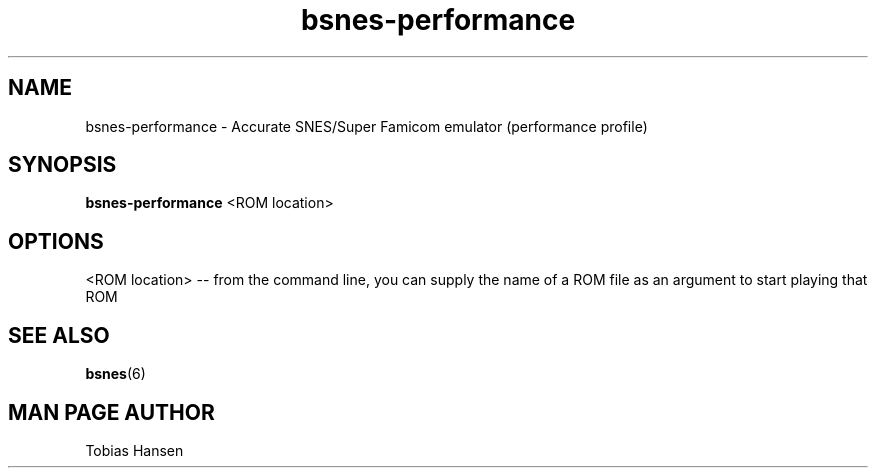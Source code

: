 .TH bsnes\-performance 6 "August 5, 2011"
.SH NAME
bsnes\-performance \- Accurate SNES/Super Famicom emulator (performance profile)
.SH SYNOPSIS
.B bsnes\-performance
<ROM location>
.SH OPTIONS
<ROM location> \-\- from the command line, you can supply the name of a ROM file as
an argument to start playing that ROM

.SH SEE ALSO

\fBbsnes\fR(6)

.SH MAN PAGE AUTHOR
Tobias Hansen
